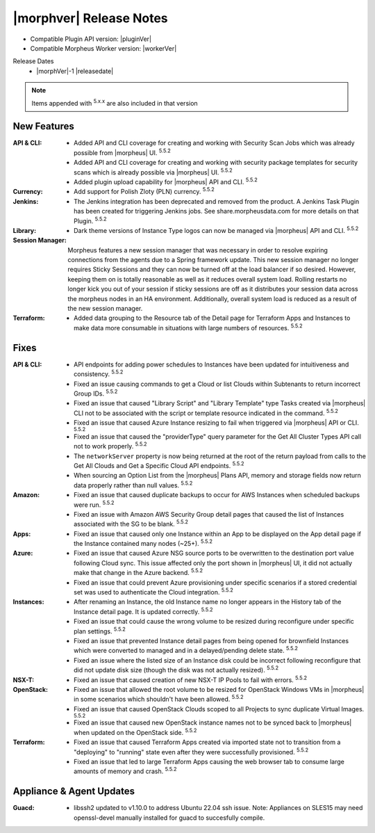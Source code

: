 .. _Release Notes:

*************************
|morphver| Release Notes
*************************

- Compatible Plugin API version: |pluginVer|
- Compatible Morpheus Worker version: |workerVer|

Release Dates
  - |morphVer|-1 |releasedate|

.. NOTE:: Items appended with :superscript:`5.x.x` are also included in that version
.. .. include:: highlights.rst

New Features
============

:API & CLI: - Added API and CLI coverage for creating and working with Security Scan Jobs which was already possible from |morpheus| UI. :superscript:`5.5.2`
             - Added API and CLI coverage for creating and working with security package templates for security scans which is already possible via |morpheus| UI. :superscript:`5.5.2`
             - Added plugin upload capability for |morpheus| API and CLI. :superscript:`5.5.2`
:Currency: - Add support for Polish Zloty (PLN) currency. :superscript:`5.5.2`
:Jenkins: - The Jenkins integration has been deprecated and removed from the product. A Jenkins Task Plugin has been created for triggering Jenkins jobs. See share.morpheusdata.com for more details on that Plugin. :superscript:`5.5.2`
:Library: - Dark theme versions of Instance Type logos can now be managed via |morpheus| API and CLI. :superscript:`5.5.2`
:Session Manager: Morpheus features a new session manager that was necessary in order to resolve expiring connections from the agents due to a Spring framework update. This new session manager no longer requires Sticky Sessions and they can now be turned off at the load balancer if so desired. However, keeping them on is totally reasonable as well as it reduces overall system load. Rolling restarts no longer kick you out of your session if sticky sessions are off as it distributes your session data across the morpheus nodes in an HA environment. Additionally, overall system load is reduced as a result of the new session manager.
:Terraform: - Added data grouping to the Resource tab of the Detail page for Terraform Apps and Instances to make data more consumable in situations with large numbers of resources. :superscript:`5.5.2`


Fixes
=====

:API & CLI: - API endpoints for adding power schedules to Instances have been updated for intuitiveness and consistency. :superscript:`5.5.2`
             - Fixed an issue causing commands to get a Cloud or list Clouds within Subtenants to return incorrect Group IDs. :superscript:`5.5.2`
             - Fixed an issue that caused "Library Script" and "Library Template" type Tasks created via |morpheus| CLI not to be associated with the script or template resource indicated in the command. :superscript:`5.5.2`
             - Fixed an issue that caused Azure Instance resizing to fail when triggered via |morpheus| API or CLI. :superscript:`5.5.2`
             - Fixed an issue that caused the "providerType" query parameter for the Get All Cluster Types API call not to work properly. :superscript:`5.5.2`
             - The ``networkServer`` property is now being returned at the root of the return payload from calls to the Get All Clouds and Get a Specific Cloud API endpoints. :superscript:`5.5.2`
             - When sourcing an Option List from the |morpheus| Plans API, memory and storage fields now return data properly rather than null values. :superscript:`5.5.2`
:Amazon: - Fixed an issue that caused duplicate backups to occur for AWS Instances when scheduled backups were run. :superscript:`5.5.2`
          - Fixed an issue with Amazon AWS Security Group detail pages that caused the list of Instances associated with the SG to be blank. :superscript:`5.5.2`
:Apps: - Fixed an issue that caused only one Instance within an App to be displayed on the App detail page if the Instance contained many nodes (~25+). :superscript:`5.5.2`
:Azure: - Fixed an issue that caused Azure NSG source ports to be overwritten to the destination port value following Cloud sync. This issue affected only the port shown in |morpheus| UI, it did not actually make that change in the Azure backend. :superscript:`5.5.2`
         - Fixed an issue that could prevent Azure provisioning under specific scenarios if a stored credential set was used to authenticate the Cloud integration. :superscript:`5.5.2`
:Instances: - After renaming an Instance, the old Instance name no longer appears in the History tab of the Instance detail page. It is updated correctly. :superscript:`5.5.2`
             - Fixed an issue that could cause the wrong volume to be resized during reconfigure under specific plan settings. :superscript:`5.5.2`
             - Fixed an issue that prevented Instance detail pages from being opened for brownfield Instances which were converted to managed and in a delayed/pending delete state. :superscript:`5.5.2`
             - Fixed an issue where the listed size of an Instance disk could be incorrect following reconfigure that did not update disk size (though the disk was not actually resized). :superscript:`5.5.2`
:NSX-T: - Fixed an issue that caused creation of new NSX-T IP Pools to fail with errors. :superscript:`5.5.2`
:OpenStack: - Fixed an issue that allowed the root volume to be resized for OpenStack Windows VMs in |morpheus| in some scenarios which shouldn't have been allowed. :superscript:`5.5.2`
             - Fixed an issue that caused OpenStack Clouds scoped to all Projects to sync duplicate Virtual Images. :superscript:`5.5.2`
             - Fixed an issue that caused new OpenStack instance names not to be synced back to |morpheus| when updated on the OpenStack side. :superscript:`5.5.2`
:Terraform: - Fixed an issue that caused Terraform Apps created via imported state not to transition from a "deploying" to "running" state even after they were successfully provisioned. :superscript:`5.5.2`
             - Fixed an issue that led to large Terraform Apps causing the web browser tab to consume large amounts of memory and crash. :superscript:`5.5.2`


Appliance & Agent Updates
=========================

:Guacd: - libssh2 updated to v1.10.0 to address Ubuntu 22.04 ssh issue. Note: Appliances on SLES15 may need openssl-devel manually installed for guacd to succesfully compile.